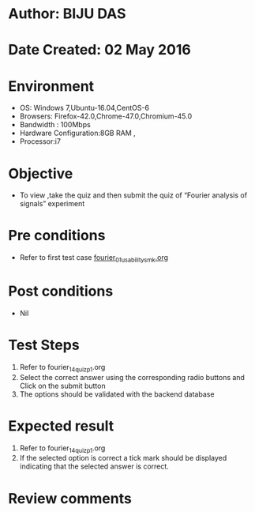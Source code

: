* Author: BIJU DAS
* Date Created: 02 May 2016
* Environment
  - OS: Windows 7,Ubuntu-16.04,CentOS-6
  - Browsers: Firefox-42.0,Chrome-47.0,Chromium-45.0
  - Bandwidth : 100Mbps
  - Hardware Configuration:8GB RAM , 
  - Processor:i7

* Objective
  - To view ,take the quiz and then submit the quiz of “Fourier analysis of signals” experiment

* Pre conditions
  - Refer to first test case [[https://github.com/Virtual-Labs/signals-and-systems-laboratory-iitg/blob/master/test-cases/integration_test-cases/Fourier%20analysis%20of%20signals/fourier_01_usability_smk.org][fourier_01_usability_smk.org]]  

* Post conditions
   - Nil

* Test Steps
  1. Refer to  fourier_14_quiz_p1.org
  2. Select the correct answer using the corresponding radio buttons and Click on the submit button
  3. The options should be validated with the backend database

* Expected result
  1. Refer to fourier_14_quiz_p1.org 
  2. If the selected option is correct a tick mark should be displayed indicating that the selected answer is correct.

* Review comments

